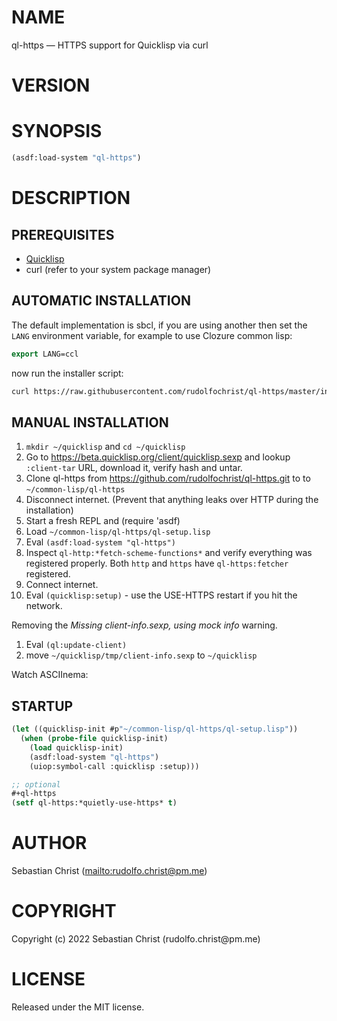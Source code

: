 #+STARTUP: showall
#+EXPORT_FILE_NAME: ../README.md
#+OPTIONS: toc:nil author:nil
# This is just the template README. Export to txt to get the real README.
* NAME

ql-https --- HTTPS support for Quicklisp via curl

* VERSION

#+BEGIN_SRC shell :exports results
cat ../version
#+END_SRC

* SYNOPSIS

#+begin_src lisp
(asdf:load-system "ql-https")
#+end_src

* DESCRIPTION

** PREREQUISITES

- [[https://www.quicklisp.org/beta/][Quicklisp]]
- curl (refer to your system package manager)
  
** AUTOMATIC INSTALLATION
The default implementation is sbcl, if you are using another then set the ~LANG~
environment variable, for example to use Clozure common lisp:
#+begin_src lisp
export LANG=ccl
#+end_src
now run the installer script:
#+begin_src sh
curl https://raw.githubusercontent.com/rudolfochrist/ql-https/master/install.sh | bash
#+end_src

** MANUAL INSTALLATION

1. =mkdir ~/quicklisp= and =cd ~/quicklisp=
2. Go to [[https://beta.quicklisp.org/client/quicklisp.sexp]] and lookup =:client-tar= URL, download it, verify
   hash and untar.
3. Clone ql-https from https://github.com/rudolfochrist/ql-https.git to
   to =~/common-lisp/ql-https=
4. Disconnect internet. (Prevent that anything leaks over HTTP during the installation)
5. Start a fresh REPL and (require 'asdf)
6. Load =~/common-lisp/ql-https/ql-setup.lisp=
7. Eval ~(asdf:load-system "ql-https")~
8. Inspect ~ql-http:*fetch-scheme-functions*~ and verify everything was registered properly. Both =http= and
   =https= have =ql-https:fetcher= registered.
9. Connect internet.
10. Eval ~(quicklisp:setup)~ - use the USE-HTTPS restart if you hit the network.

Removing the /Missing client-info.sexp, using mock info/ warning.

1. Eval ~(ql:update-client)~
2. move =~/quicklisp/tmp/client-info.sexp= to =~/quicklisp=

Watch ASCIInema:

#+MARKDOWN: [![asciicast](https://asciinema.org/a/585361.svg)](https://asciinema.org/a/585361)

** STARTUP

#+begin_src lisp
(let ((quicklisp-init #p"~/common-lisp/ql-https/ql-setup.lisp"))
  (when (probe-file quicklisp-init)
    (load quicklisp-init)
    (asdf:load-system "ql-https")
    (uiop:symbol-call :quicklisp :setup)))

;; optional
,#+ql-https
(setf ql-https:*quietly-use-https* t)
#+end_src

* AUTHOR

Sebastian Christ ([[mailto:rudolfo.christ@pm.me]])

* COPYRIGHT

Copyright (c) 2022 Sebastian Christ (rudolfo.christ@pm.me)

* LICENSE

Released under the MIT license.
